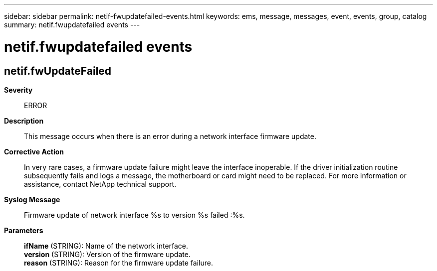 ---
sidebar: sidebar
permalink: netif-fwupdatefailed-events.html
keywords: ems, message, messages, event, events, group, catalog
summary: netif.fwupdatefailed events
---

= netif.fwupdatefailed events
:toclevels: 1
:hardbreaks:
:nofooter:
:icons: font
:linkattrs:
:imagesdir: ./media/

== netif.fwUpdateFailed
*Severity*::
ERROR
*Description*::
This message occurs when there is an error during a network interface firmware update.
*Corrective Action*::
In very rare cases, a firmware update failure might leave the interface inoperable. If the driver initialization routine subsequently fails and logs a message, the motherboard or card might need to be replaced. For more information or assistance, contact NetApp technical support.
*Syslog Message*::
Firmware update of network interface %s to version %s failed :%s.
*Parameters*::
*ifName* (STRING): Name of the network interface.
*version* (STRING): Version of the firmware update.
*reason* (STRING): Reason for the firmware update failure.
